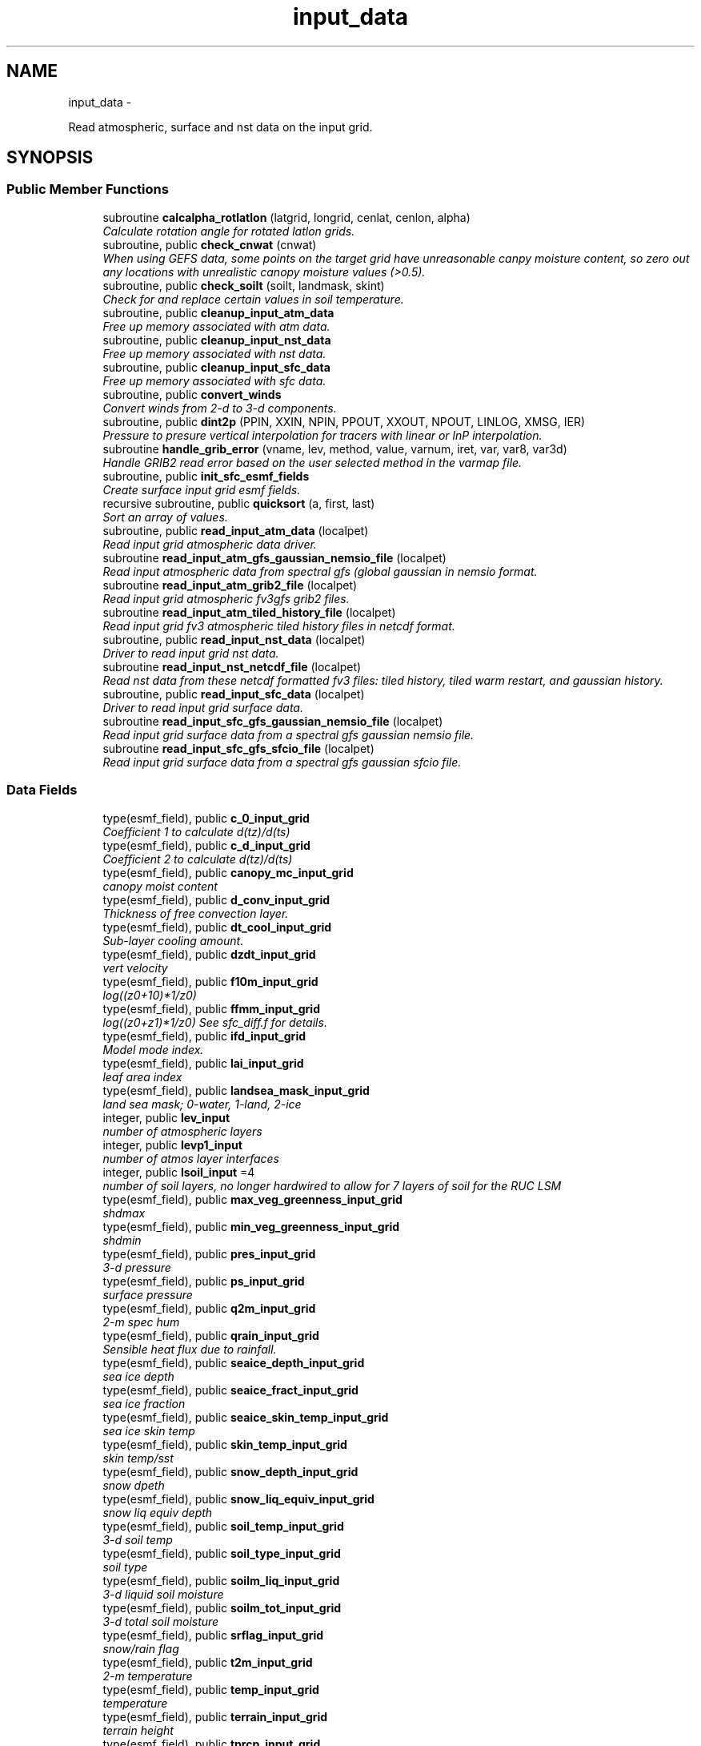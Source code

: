 .TH "input_data" 3 "Tue May 3 2022" "Version 1.6.0" "chgres_cube" \" -*- nroff -*-
.ad l
.nh
.SH NAME
input_data \- 
.PP
Read atmospheric, surface and nst data on the input grid\&.  

.SH SYNOPSIS
.br
.PP
.SS "Public Member Functions"

.in +1c
.ti -1c
.RI "subroutine \fBcalcalpha_rotlatlon\fP (latgrid, longrid, cenlat, cenlon, alpha)"
.br
.RI "\fICalculate rotation angle for rotated latlon grids\&. \fP"
.ti -1c
.RI "subroutine, public \fBcheck_cnwat\fP (cnwat)"
.br
.RI "\fIWhen using GEFS data, some points on the target grid have unreasonable canpy moisture content, so zero out any locations with unrealistic canopy moisture values (>0\&.5)\&. \fP"
.ti -1c
.RI "subroutine, public \fBcheck_soilt\fP (soilt, landmask, skint)"
.br
.RI "\fICheck for and replace certain values in soil temperature\&. \fP"
.ti -1c
.RI "subroutine, public \fBcleanup_input_atm_data\fP"
.br
.RI "\fIFree up memory associated with atm data\&. \fP"
.ti -1c
.RI "subroutine, public \fBcleanup_input_nst_data\fP"
.br
.RI "\fIFree up memory associated with nst data\&. \fP"
.ti -1c
.RI "subroutine, public \fBcleanup_input_sfc_data\fP"
.br
.RI "\fIFree up memory associated with sfc data\&. \fP"
.ti -1c
.RI "subroutine, public \fBconvert_winds\fP"
.br
.RI "\fIConvert winds from 2-d to 3-d components\&. \fP"
.ti -1c
.RI "subroutine, public \fBdint2p\fP (PPIN, XXIN, NPIN, PPOUT, XXOUT, NPOUT, LINLOG, XMSG, IER)"
.br
.RI "\fIPressure to presure vertical interpolation for tracers with linear or lnP interpolation\&. \fP"
.ti -1c
.RI "subroutine \fBhandle_grib_error\fP (vname, lev, method, value, varnum, iret, var, var8, var3d)"
.br
.RI "\fIHandle GRIB2 read error based on the user selected method in the varmap file\&. \fP"
.ti -1c
.RI "subroutine, public \fBinit_sfc_esmf_fields\fP"
.br
.RI "\fICreate surface input grid esmf fields\&. \fP"
.ti -1c
.RI "recursive subroutine, public \fBquicksort\fP (a, first, last)"
.br
.RI "\fISort an array of values\&. \fP"
.ti -1c
.RI "subroutine, public \fBread_input_atm_data\fP (localpet)"
.br
.RI "\fIRead input grid atmospheric data driver\&. \fP"
.ti -1c
.RI "subroutine \fBread_input_atm_gfs_gaussian_nemsio_file\fP (localpet)"
.br
.RI "\fIRead input atmospheric data from spectral gfs (global gaussian in nemsio format\&. \fP"
.ti -1c
.RI "subroutine \fBread_input_atm_grib2_file\fP (localpet)"
.br
.RI "\fIRead input grid atmospheric fv3gfs grib2 files\&. \fP"
.ti -1c
.RI "subroutine \fBread_input_atm_tiled_history_file\fP (localpet)"
.br
.RI "\fIRead input grid fv3 atmospheric tiled history files in netcdf format\&. \fP"
.ti -1c
.RI "subroutine, public \fBread_input_nst_data\fP (localpet)"
.br
.RI "\fIDriver to read input grid nst data\&. \fP"
.ti -1c
.RI "subroutine \fBread_input_nst_netcdf_file\fP (localpet)"
.br
.RI "\fIRead nst data from these netcdf formatted fv3 files: tiled history, tiled warm restart, and gaussian history\&. \fP"
.ti -1c
.RI "subroutine, public \fBread_input_sfc_data\fP (localpet)"
.br
.RI "\fIDriver to read input grid surface data\&. \fP"
.ti -1c
.RI "subroutine \fBread_input_sfc_gfs_gaussian_nemsio_file\fP (localpet)"
.br
.RI "\fIRead input grid surface data from a spectral gfs gaussian nemsio file\&. \fP"
.ti -1c
.RI "subroutine \fBread_input_sfc_gfs_sfcio_file\fP (localpet)"
.br
.RI "\fIRead input grid surface data from a spectral gfs gaussian sfcio file\&. \fP"
.in -1c
.SS "Data Fields"

.in +1c
.ti -1c
.RI "type(esmf_field), public \fBc_0_input_grid\fP"
.br
.RI "\fICoefficient 1 to calculate d(tz)/d(ts) \fP"
.ti -1c
.RI "type(esmf_field), public \fBc_d_input_grid\fP"
.br
.RI "\fICoefficient 2 to calculate d(tz)/d(ts) \fP"
.ti -1c
.RI "type(esmf_field), public \fBcanopy_mc_input_grid\fP"
.br
.RI "\fIcanopy moist content \fP"
.ti -1c
.RI "type(esmf_field), public \fBd_conv_input_grid\fP"
.br
.RI "\fIThickness of free convection layer\&. \fP"
.ti -1c
.RI "type(esmf_field), public \fBdt_cool_input_grid\fP"
.br
.RI "\fISub-layer cooling amount\&. \fP"
.ti -1c
.RI "type(esmf_field), public \fBdzdt_input_grid\fP"
.br
.RI "\fIvert velocity \fP"
.ti -1c
.RI "type(esmf_field), public \fBf10m_input_grid\fP"
.br
.RI "\fIlog((z0+10)*1/z0) \fP"
.ti -1c
.RI "type(esmf_field), public \fBffmm_input_grid\fP"
.br
.RI "\fIlog((z0+z1)*1/z0) See sfc_diff\&.f for details\&. \fP"
.ti -1c
.RI "type(esmf_field), public \fBifd_input_grid\fP"
.br
.RI "\fIModel mode index\&. \fP"
.ti -1c
.RI "type(esmf_field), public \fBlai_input_grid\fP"
.br
.RI "\fIleaf area index \fP"
.ti -1c
.RI "type(esmf_field), public \fBlandsea_mask_input_grid\fP"
.br
.RI "\fIland sea mask; 0-water, 1-land, 2-ice \fP"
.ti -1c
.RI "integer, public \fBlev_input\fP"
.br
.RI "\fInumber of atmospheric layers \fP"
.ti -1c
.RI "integer, public \fBlevp1_input\fP"
.br
.RI "\fInumber of atmos layer interfaces \fP"
.ti -1c
.RI "integer, public \fBlsoil_input\fP =4"
.br
.RI "\fInumber of soil layers, no longer hardwired to allow for 7 layers of soil for the RUC LSM \fP"
.ti -1c
.RI "type(esmf_field), public \fBmax_veg_greenness_input_grid\fP"
.br
.RI "\fIshdmax \fP"
.ti -1c
.RI "type(esmf_field), public \fBmin_veg_greenness_input_grid\fP"
.br
.RI "\fIshdmin \fP"
.ti -1c
.RI "type(esmf_field), public \fBpres_input_grid\fP"
.br
.RI "\fI3-d pressure \fP"
.ti -1c
.RI "type(esmf_field), public \fBps_input_grid\fP"
.br
.RI "\fIsurface pressure \fP"
.ti -1c
.RI "type(esmf_field), public \fBq2m_input_grid\fP"
.br
.RI "\fI2-m spec hum \fP"
.ti -1c
.RI "type(esmf_field), public \fBqrain_input_grid\fP"
.br
.RI "\fISensible heat flux due to rainfall\&. \fP"
.ti -1c
.RI "type(esmf_field), public \fBseaice_depth_input_grid\fP"
.br
.RI "\fIsea ice depth \fP"
.ti -1c
.RI "type(esmf_field), public \fBseaice_fract_input_grid\fP"
.br
.RI "\fIsea ice fraction \fP"
.ti -1c
.RI "type(esmf_field), public \fBseaice_skin_temp_input_grid\fP"
.br
.RI "\fIsea ice skin temp \fP"
.ti -1c
.RI "type(esmf_field), public \fBskin_temp_input_grid\fP"
.br
.RI "\fIskin temp/sst \fP"
.ti -1c
.RI "type(esmf_field), public \fBsnow_depth_input_grid\fP"
.br
.RI "\fIsnow dpeth \fP"
.ti -1c
.RI "type(esmf_field), public \fBsnow_liq_equiv_input_grid\fP"
.br
.RI "\fIsnow liq equiv depth \fP"
.ti -1c
.RI "type(esmf_field), public \fBsoil_temp_input_grid\fP"
.br
.RI "\fI3-d soil temp \fP"
.ti -1c
.RI "type(esmf_field), public \fBsoil_type_input_grid\fP"
.br
.RI "\fIsoil type \fP"
.ti -1c
.RI "type(esmf_field), public \fBsoilm_liq_input_grid\fP"
.br
.RI "\fI3-d liquid soil moisture \fP"
.ti -1c
.RI "type(esmf_field), public \fBsoilm_tot_input_grid\fP"
.br
.RI "\fI3-d total soil moisture \fP"
.ti -1c
.RI "type(esmf_field), public \fBsrflag_input_grid\fP"
.br
.RI "\fIsnow/rain flag \fP"
.ti -1c
.RI "type(esmf_field), public \fBt2m_input_grid\fP"
.br
.RI "\fI2-m temperature \fP"
.ti -1c
.RI "type(esmf_field), public \fBtemp_input_grid\fP"
.br
.RI "\fItemperature \fP"
.ti -1c
.RI "type(esmf_field), public \fBterrain_input_grid\fP"
.br
.RI "\fIterrain height \fP"
.ti -1c
.RI "type(esmf_field), public \fBtprcp_input_grid\fP"
.br
.RI "\fIprecip \fP"
.ti -1c
.RI "type(esmf_field), dimension(:), 
.br
allocatable, public \fBtracers_input_grid\fP"
.br
.RI "\fItracers \fP"
.ti -1c
.RI "type(esmf_field), public \fBtref_input_grid\fP"
.br
.RI "\fIReference temperature\&. \fP"
.ti -1c
.RI "type(esmf_field), public \fBu_input_grid\fP"
.br
.RI "\fIu/v wind at grid \fP"
.ti -1c
.RI "type(esmf_field), public \fBustar_input_grid\fP"
.br
.RI "\fIfric velocity \fP"
.ti -1c
.RI "type(esmf_field), public \fBv_input_grid\fP"
.br
.RI "\fIbox center \fP"
.ti -1c
.RI "type(esmf_field), public \fBveg_greenness_input_grid\fP"
.br
.RI "\fIvegetation fraction \fP"
.ti -1c
.RI "type(esmf_field), public \fBveg_type_input_grid\fP"
.br
.RI "\fIvegetation type \fP"
.ti -1c
.RI "integer, public \fBveg_type_landice_input\fP = 15"
.br
.RI "\fINOAH land ice option defined at this veg type\&. \fP"
.ti -1c
.RI "type(esmf_field), public \fBw_0_input_grid\fP"
.br
.RI "\fICoefficient 3 to calculate d(tz)/d(ts) \fP"
.ti -1c
.RI "type(esmf_field), public \fBw_d_input_grid\fP"
.br
.RI "\fICoefficient 4 to calculate d(tz)/d(ts) \fP"
.ti -1c
.RI "type(esmf_field), public \fBwind_input_grid\fP"
.br
.RI "\fI3-component wind \fP"
.ti -1c
.RI "type(esmf_field), public \fBxs_input_grid\fP"
.br
.RI "\fISalinity content in diurnal thermocline layer\&. \fP"
.ti -1c
.RI "type(esmf_field), public \fBxt_input_grid\fP"
.br
.RI "\fIHeat content in diurnal thermocline layer\&. \fP"
.ti -1c
.RI "type(esmf_field), public \fBxtts_input_grid\fP"
.br
.RI "\fId(xt)/d(ts) \fP"
.ti -1c
.RI "type(esmf_field), public \fBxu_input_grid\fP"
.br
.RI "\fIu-current content in diurnal thermocline layer \fP"
.ti -1c
.RI "type(esmf_field), public \fBxv_input_grid\fP"
.br
.RI "\fIv-current content in diurnal thermocline layer \fP"
.ti -1c
.RI "type(esmf_field), public \fBxz_input_grid\fP"
.br
.RI "\fIDiurnal thermocline layer thickness\&. \fP"
.ti -1c
.RI "type(esmf_field), public \fBxzts_input_grid\fP"
.br
.RI "\fId(xz)/d(ts) \fP"
.ti -1c
.RI "type(esmf_field), public \fBz0_input_grid\fP"
.br
.RI "\fIroughness length \fP"
.ti -1c
.RI "type(esmf_field), public \fBz_c_input_grid\fP"
.br
.RI "\fISub-layer cooling thickness\&. \fP"
.ti -1c
.RI "type(esmf_field), public \fBzm_input_grid\fP"
.br
.RI "\fIOceanic mixed layer depth\&. \fP"
.in -1c
.SS "Private Member Functions"

.in +1c
.ti -1c
.RI "subroutine \fBgridrot\fP (lov, latin1, latin2, lon, rot)"
.br
.RI "\fICompute grid rotation angle for non-latlon grids\&. \fP"
.ti -1c
.RI "subroutine \fBinit_atm_esmf_fields\fP"
.br
.RI "\fICreate atmospheric esmf fields\&. \fP"
.ti -1c
.RI "subroutine \fBread_fv3_grid_data_netcdf\fP (FIELD, TILE_NUM, IMO, JMO, LMO, SFCDATA, SFCDATA_3D)"
.br
.RI "\fIRead a record from a netcdf file\&. \fP"
.ti -1c
.RI "subroutine \fBread_grib_soil\fP (vname, vname_file, lugb, dummy3d)"
.br
.RI "\fIRead soil temperature and soil moisture fields from a GRIB2 file\&. \fP"
.ti -1c
.RI "subroutine \fBread_input_atm_gaussian_nemsio_file\fP (localpet)"
.br
.RI "\fIRead input grid atmospheric fv3 gaussian nemsio files\&. \fP"
.ti -1c
.RI "subroutine \fBread_input_atm_gaussian_netcdf_file\fP (localpet)"
.br
.RI "\fIRead fv3 netcdf gaussian history file\&. \fP"
.ti -1c
.RI "subroutine \fBread_input_atm_gfs_sigio_file\fP (localpet)"
.br
.RI "\fIRead input atmospheric data from spectral gfs (old sigio format)\&. \fP"
.ti -1c
.RI "subroutine \fBread_input_atm_restart_file\fP (localpet)"
.br
.RI "\fIRead input grid fv3 atmospheric data 'warm' restart files\&. \fP"
.ti -1c
.RI "subroutine \fBread_input_nst_nemsio_file\fP (localpet)"
.br
.RI "\fIRead input grid nst data from fv3 gaussian nemsio history file or spectral GFS nemsio file\&. \fP"
.ti -1c
.RI "subroutine \fBread_input_sfc_gaussian_nemsio_file\fP (localpet)"
.br
.RI "\fIRead input grid surface data from an fv3 gaussian nemsio file\&. \fP"
.ti -1c
.RI "subroutine \fBread_input_sfc_grib2_file\fP (localpet)"
.br
.RI "\fIRead input grid surface data from a grib2 file\&. \fP"
.ti -1c
.RI "subroutine \fBread_input_sfc_netcdf_file\fP (localpet)"
.br
.RI "\fIRead input grid surface data from tiled 'history' files (netcdf) or gaussian netcdf files\&. \fP"
.ti -1c
.RI "subroutine \fBread_input_sfc_restart_file\fP (localpet)"
.br
.RI "\fIRead input grid surface data from fv3 tiled warm 'restart' files\&. \fP"
.ti -1c
.RI "subroutine \fBread_winds\fP (u, v, localpet, isnative, rlevs, lugb)"
.br
.RI "\fIRead winds from a grib2 file\&. \fP"
.in -1c
.SS "Private Attributes"

.in +1c
.ti -1c
.RI "type(esmf_field) \fBdpres_input_grid\fP"
.br
.RI "\fIpressure thickness \fP"
.ti -1c
.RI "integer, parameter \fBicet_default\fP = 265\&.0"
.br
.RI "\fIDefault value of soil and skin temperature (K) over ice\&. \fP"
.ti -1c
.RI "character(len=50), dimension(:), 
.br
allocatable, private \fBslevs\fP"
.br
.RI "\fIThe atmospheric levels in the GRIB2 input file\&. \fP"
.in -1c
.SH "Detailed Description"
.PP 
Read atmospheric, surface and nst data on the input grid\&. 

Supported formats include fv3 tiled 'restart' files, fv3 tiled 'history' files, fv3 gaussian history files, spectral gfs gaussian nemsio files, and spectral gfs sigio/sfcio files\&.
.PP
Public variables are defined below: 'input' indicates field associated with the input grid\&.
.PP
\fBAuthor:\fP
.RS 4
George Gayno NCEP/EMC 
.RE
.PP

.PP
Definition at line 14 of file input_data\&.F90\&.
.SH "Member Function/Subroutine Documentation"
.PP 
.SS "subroutine input_data::calcalpha_rotlatlon (real(esmf_kind_r8), dimension(i_input,j_input), intent(in)latgrid, longrid, real(esmf_kind_r4), intent(in)cenlat, real(esmf_kind_r4), intent(in)cenlon, real(esmf_kind_r4), dimension(i_input,j_input), intent(out)alpha)"

.PP
Calculate rotation angle for rotated latlon grids\&. Needed to convert to earth-relative winds\&.
.PP
\fBParameters:\fP
.RS 4
\fIlatgrid\fP grid latitudes 
.br
\fIlongrid\fP grid longitudes 
.br
\fIcenlat\fP center latitude 
.br
\fIcenlon\fP center longitude 
.br
\fIalpha\fP grid rotation angle 
.RE
.PP
\fBAuthor:\fP
.RS 4
Larissa Reames 
.RE
.PP

.PP
Definition at line 7073 of file input_data\&.F90\&.
.PP
Referenced by read_winds()\&.
.SS "subroutine, public input_data::check_cnwat (real(esmf_kind_r8), dimension(i_input,j_input), intent(inout)cnwat)"

.PP
When using GEFS data, some points on the target grid have unreasonable canpy moisture content, so zero out any locations with unrealistic canopy moisture values (>0\&.5)\&. 
.PP
\fBParameters:\fP
.RS 4
\fIcnwat\fP [input] 2-dimensional canopy moisture content 
.RE
.PP
\fBAuthor:\fP
.RS 4
Larissa Reames CIMMS/NSSL 
.RE
.PP

.PP
Definition at line 7465 of file input_data\&.F90\&.
.PP
Referenced by read_input_sfc_grib2_file()\&.
.SS "subroutine, public input_data::check_soilt (real(esmf_kind_r8), dimension(i_input,j_input,\fBlsoil_input\fP), intent(inout)soilt, integer(esmf_kind_i4), dimension(i_input,j_input), intent(in)landmask, real(esmf_kind_r8), dimension(i_input,j_input), intent(in)skint)"

.PP
Check for and replace certain values in soil temperature\&. At open water points (landmask=0) use skin temperature as a filler value\&. At land points (landmask=1) with excessive soil temperature, replace soil temperature with skin temperature\&. In GEFSv12\&.0 data there are some erroneous missing values at land points which this corrects\&. At sea ice points (landmask=2), store a default ice column temperature because grib2 files do not have ice column temperature which FV3 expects at these points\&.
.PP
\fBParameters:\fP
.RS 4
\fIsoilt\fP [inout] 3-dimensional soil temperature arrray 
.br
\fIlandmask\fP [in] landmask of the input grid 
.br
\fIskint\fP [in] 2-dimensional skin temperature array 
.RE
.PP
\fBAuthor:\fP
.RS 4
Larissa Reames CIMMS/NSSL 
.RE
.PP

.PP
Definition at line 7435 of file input_data\&.F90\&.
.PP
Referenced by read_input_sfc_grib2_file()\&.
.SS "subroutine, public input_data::cleanup_input_atm_data ()"

.PP
Free up memory associated with atm data\&. 
.PP
\fBAuthor:\fP
.RS 4
George Gayno NCEP/EMC 
.RE
.PP

.PP
Definition at line 7287 of file input_data\&.F90\&.
.PP
Referenced by atmosphere::atmosphere_driver()\&.
.SS "subroutine, public input_data::cleanup_input_nst_data ()"

.PP
Free up memory associated with nst data\&. 
.PP
\fBAuthor:\fP
.RS 4
George Gayno NCEP/EMC 
.RE
.PP

.PP
Definition at line 7312 of file input_data\&.F90\&.
.PP
Referenced by surface::surface_driver()\&.
.SS "subroutine, public input_data::cleanup_input_sfc_data ()"

.PP
Free up memory associated with sfc data\&. 
.PP
\fBAuthor:\fP
.RS 4
George Gayno NCEP/EMC 
.RE
.PP

.PP
Definition at line 7345 of file input_data\&.F90\&.
.PP
Referenced by surface::surface_driver()\&.
.SS "subroutine, public input_data::convert_winds ()"

.PP
Convert winds from 2-d to 3-d components\&. 
.PP
\fBAuthor:\fP
.RS 4
George Gayno NCEP/EMC 
.RE
.PP

.PP
Definition at line 6956 of file input_data\&.F90\&.
.PP
References error_handler()\&.
.SS "subroutine, public input_data::dint2p (real*8, dimension(npin)PPIN, real*8, dimension(npin)XXIN, integerNPIN, real*8, dimension(npout)PPOUT, real*8, dimension(npout)XXOUT, integerNPOUT, integerLINLOG, real*8XMSG, integerIER)"

.PP
Pressure to presure vertical interpolation for tracers with linear or lnP interpolation\&. Input tracers on pres levels are interpolated to the target output pressure levels\&. The matching levels of input and output will keep the same\&. Extrapolation is also allowed but needs caution\&. The routine is mostly for GFSV16 combined grib2 input when spfh has missing levels in low and mid troposphere from U/T/HGT/DZDT\&.
.PP
\fBParameters:\fP
.RS 4
\fIppin\fP 1d input pres levs 
.br
\fIxxin\fP 1d input tracer 
.br
\fInpin\fP number of input levs 
.br
\fIppout\fP 1d target pres levs 
.br
\fIxxout\fP 1d interpolated tracer 
.br
\fInpout\fP number of target levs 
.br
\fIlinlog\fP interp method\&.1:linear;not 1:log;neg:extrp allowed 
.br
\fIxmsg\fP fill values of missing levels (-999\&.0) 
.br
\fIier\fP error status\&. non 0: failed interpolation 
.RE
.PP
\fBAuthor:\fP
.RS 4
Jili Dong NCEP/EMC 
.RE
.PP
\fBDate:\fP
.RS 4
2021/07/30 
.RE
.PP

.PP
Definition at line 7502 of file input_data\&.F90\&.
.PP
Referenced by read_input_atm_grib2_file()\&.
.SS "subroutine input_data::gridrot (real(esmf_kind_r4), intent(in)lov, real(esmf_kind_r4), intent(in)latin1, real(esmf_kind_r4), intent(in)latin2, real(esmf_kind_r8), dimension(i_input,j_input), intent(in)lon, real(esmf_kind_r4), dimension(i_input,j_input), intent(inout)rot)\fC [private]\fP"

.PP
Compute grid rotation angle for non-latlon grids\&. 
.PP
\fBNote:\fP
.RS 4
The original gridrot subroutine was specific to polar stereographic grids\&. We need to compute it for Lambert Conformal grids\&. So we need lat1,lat2\&. This follows the ncl_ncarg source code: ncl_ncarg-6\&.6\&.2/ni/src/ncl/GetGrids\&.c
.RE
.PP
\fBParameters:\fP
.RS 4
\fIlov\fP orientation angle 
.br
\fIlatin1\fP first tangent latitude 
.br
\fIlatin2\fP second tangent latitude 
.br
\fIlon\fP longitude 
.br
\fIrot\fP rotation angle 
.RE
.PP
\fBAuthor:\fP
.RS 4
Larissa Reames 
.RE
.PP

.PP
Definition at line 7032 of file input_data\&.F90\&.
.PP
Referenced by read_winds()\&.
.SS "subroutine input_data::handle_grib_error (character(len=20), intent(in)vname, character(len=20), intent(in)lev, character(len=20), intent(in)method, real(esmf_kind_r4), intent(in)value, integer, intent(in)varnum, integer, intent(inout)iret, real(esmf_kind_r4), dimension(:,:), intent(inout), optionalvar, real(esmf_kind_r8), dimension(:,:), intent(inout), optionalvar8, real(esmf_kind_r8), dimension(:,:,:), intent(inout), optionalvar3d)"

.PP
Handle GRIB2 read error based on the user selected method in the varmap file\&. 
.PP
\fBParameters:\fP
.RS 4
\fIvname\fP grib2 variable name 
.br
\fIlev\fP grib2 variable level 
.br
\fImethod\fP how missing data is handled 
.br
\fIvalue\fP fill value for missing data 
.br
\fIvarnum\fP grib2 variable number 
.br
\fIiret\fP return status code 
.br
\fIvar\fP 4-byte array of corrected data 
.br
\fIvar8\fP 8-byte array of corrected data 
.br
\fIvar3d\fP 3-d array of corrected data 
.RE
.PP
\fBAuthor:\fP
.RS 4
Larissa Reames 
.RE
.PP

.PP
Definition at line 7122 of file input_data\&.F90\&.
.PP
References error_handler()\&.
.PP
Referenced by read_grib_soil(), read_input_atm_grib2_file(), read_input_sfc_grib2_file(), and read_winds()\&.
.SS "subroutine input_data::init_atm_esmf_fields ()\fC [private]\fP"

.PP
Create atmospheric esmf fields\&. 
.PP
\fBAuthor:\fP
.RS 4
George Gayno NCEP/EMC 
.RE
.PP

.PP
Definition at line 444 of file input_data\&.F90\&.
.PP
References error_handler()\&.
.PP
Referenced by read_input_atm_gaussian_nemsio_file(), read_input_atm_gaussian_netcdf_file(), read_input_atm_gfs_gaussian_nemsio_file(), read_input_atm_gfs_sigio_file(), read_input_atm_grib2_file(), read_input_atm_restart_file(), and read_input_atm_tiled_history_file()\&.
.SS "subroutine, public input_data::init_sfc_esmf_fields ()"

.PP
Create surface input grid esmf fields\&. 
.PP
\fBAuthor:\fP
.RS 4
George Gayno NCEP/EMC 
.RE
.PP

.PP
Definition at line 538 of file input_data\&.F90\&.
.PP
References error_handler()\&.
.PP
Referenced by read_input_sfc_data()\&.
.SS "recursive subroutine, public input_data::quicksort (real*8, dimension(*)a, integerfirst, integerlast)"

.PP
Sort an array of values\&. 
.PP
\fBParameters:\fP
.RS 4
\fIa\fP the sorted array 
.br
\fIfirst\fP the first value of sorted array 
.br
\fIlast\fP the last value of sorted array 
.RE
.PP
\fBAuthor:\fP
.RS 4
Jili Dong NOAA/EMC 
.RE
.PP

.PP
Definition at line 7396 of file input_data\&.F90\&.
.PP
Referenced by read_input_atm_grib2_file()\&.
.SS "subroutine input_data::read_fv3_grid_data_netcdf (character(len=*), intent(in)FIELD, integer, intent(in)TILE_NUM, integer, intent(in)IMO, integer, intent(in)JMO, integer, intent(in)LMO, real(esmf_kind_r8), dimension(imo,jmo), intent(out), optionalSFCDATA, real(esmf_kind_r8), dimension(imo,jmo,lmo), intent(out), optionalSFCDATA_3D)\fC [private]\fP"

.PP
Read a record from a netcdf file\&. 
.PP
\fBParameters:\fP
.RS 4
\fIfield\fP name of field to be read 
.br
\fItile_num\fP grid tile number 
.br
\fIimo\fP i-dimension of field 
.br
\fIjmo\fP j-dimension of field 
.br
\fIlmo\fP number of vertical levels of field 
.br
\fIsfcdata\fP 1-d array containing field data 
.br
\fIsfcdata_3d\fP 3-d array containing field data 
.RE
.PP
\fBAuthor:\fP
.RS 4
George Gayno NCEP/EMC 
.RE
.PP

.PP
Definition at line 6727 of file input_data\&.F90\&.
.PP
References netcdf_err()\&.
.PP
Referenced by read_input_nst_netcdf_file(), read_input_sfc_netcdf_file(), and read_input_sfc_restart_file()\&.
.SS "subroutine input_data::read_grib_soil (character(len=20), intent(in)vname, character(len=20), intent(in)vname_file, integer, intent(in)lugb, real(esmf_kind_r8), dimension(:,:,:), intent(inout)dummy3d)\fC [private]\fP"

.PP
Read soil temperature and soil moisture fields from a GRIB2 file\&. 
.PP
\fBParameters:\fP
.RS 4
\fIvname\fP variable name in varmap table 
.br
\fIvname_file\fP variable name in grib2 file 
.br
\fIlugb\fP logical unit number for surface grib2 file 
.br
\fIdummy3d\fP array of soil data 
.RE
.PP
\fBAuthor:\fP
.RS 4
George Gayno NCEP/EMC 
.RE
.PP

.PP
Definition at line 7186 of file input_data\&.F90\&.
.PP
References error_handler(), program_setup::get_var_cond(), and handle_grib_error()\&.
.PP
Referenced by read_input_sfc_grib2_file()\&.
.SS "subroutine, public input_data::read_input_atm_data (integer, intent(in)localpet)"

.PP
Read input grid atmospheric data driver\&. 
.PP
\fBParameters:\fP
.RS 4
\fIlocalpet\fP ESMF local persistent execution thread 
.RE
.PP
\fBAuthor:\fP
.RS 4
George Gayno NCEP/EMC 
.RE
.PP

.PP
Definition at line 148 of file input_data\&.F90\&.
.PP
References read_input_atm_gaussian_nemsio_file(), read_input_atm_gaussian_netcdf_file(), read_input_atm_gfs_gaussian_nemsio_file(), read_input_atm_gfs_sigio_file(), read_input_atm_grib2_file(), read_input_atm_restart_file(), and read_input_atm_tiled_history_file()\&.
.PP
Referenced by atmosphere::atmosphere_driver()\&.
.SS "subroutine input_data::read_input_atm_gaussian_nemsio_file (integer, intent(in)localpet)\fC [private]\fP"

.PP
Read input grid atmospheric fv3 gaussian nemsio files\&. 
.PP
\fBParameters:\fP
.RS 4
\fIlocalpet\fP ESMF local persistent execution thread 
.RE
.PP
\fBAuthor:\fP
.RS 4
George Gayno NCEP/EMC 
.RE
.PP

.PP
Definition at line 1238 of file input_data\&.F90\&.
.PP
References atmosphere::convert_winds(), error_handler(), and init_atm_esmf_fields()\&.
.PP
Referenced by read_input_atm_data()\&.
.SS "subroutine input_data::read_input_atm_gaussian_netcdf_file (integer, intent(in)localpet)\fC [private]\fP"

.PP
Read fv3 netcdf gaussian history file\&. Each task reads a horizontal slice\&.
.PP
\fBParameters:\fP
.RS 4
\fIlocalpet\fP ESMF local persistent execution thread 
.RE
.PP
\fBAuthor:\fP
.RS 4
George Gayno NCEP/EMC 
.RE
.PP

.PP
Definition at line 1780 of file input_data\&.F90\&.
.PP
References atmosphere::convert_winds(), error_handler(), init_atm_esmf_fields(), and netcdf_err()\&.
.PP
Referenced by read_input_atm_data()\&.
.SS "subroutine input_data::read_input_atm_gfs_gaussian_nemsio_file (integer, intent(in)localpet)"

.PP
Read input atmospheric data from spectral gfs (global gaussian in nemsio format\&. Starting July 19, 2017)\&.
.PP
\fBParameters:\fP
.RS 4
\fIlocalpet\fP ESMF local persistent execution thread 
.RE
.PP
\fBAuthor:\fP
.RS 4
George Gayno NCEP/EMC 
.RE
.PP

.PP
Definition at line 985 of file input_data\&.F90\&.
.PP
References atmosphere::convert_winds(), error_handler(), and init_atm_esmf_fields()\&.
.PP
Referenced by read_input_atm_data()\&.
.SS "subroutine input_data::read_input_atm_gfs_sigio_file (integer, intent(in)localpet)\fC [private]\fP"

.PP
Read input atmospheric data from spectral gfs (old sigio format)\&. 
.PP
\fBNote:\fP
.RS 4
Format used prior to July 19, 2017\&. 
.RE
.PP
\fBParameters:\fP
.RS 4
\fIlocalpet\fP ESMF local persistent execution thread 
.RE
.PP
\fBAuthor:\fP
.RS 4
George Gayno NCEP/EMC 
.RE
.PP

.PP
Definition at line 746 of file input_data\&.F90\&.
.PP
References atmosphere::convert_winds(), error_handler(), and init_atm_esmf_fields()\&.
.PP
Referenced by read_input_atm_data()\&.
.SS "subroutine input_data::read_input_atm_grib2_file (integer, intent(in)localpet)"

.PP
Read input grid atmospheric fv3gfs grib2 files\&. 
.PP
\fBParameters:\fP
.RS 4
\fIlocalpet\fP ESMF local persistent execution thread 
.RE
.PP
\fBAuthor:\fP
.RS 4
George Gayno NCEP/EMC 
.RE
.PP

.PP
Definition at line 2455 of file input_data\&.F90\&.
.PP
References grib2_util::convert_omega(), atmosphere::convert_winds(), dint2p(), error_handler(), program_setup::get_var_cond(), handle_grib_error(), init_atm_esmf_fields(), quicksort(), read_winds(), grib2_util::rh2spfh(), and grib2_util::rh2spfh_gfs()\&.
.PP
Referenced by read_input_atm_data()\&.
.SS "subroutine input_data::read_input_atm_restart_file (integer, intent(in)localpet)\fC [private]\fP"

.PP
Read input grid fv3 atmospheric data 'warm' restart files\&. 
.PP
\fBNote:\fP
.RS 4
Routine reads tiled files in parallel\&. Tile 1 is read by localpet 0; tile 2 by localpet 1, etc\&. The number of pets must be equal to or greater than the number of tiled files\&. Logic only tested with global input data of six tiles\&. 
.RE
.PP
\fBParameters:\fP
.RS 4
\fIlocalpet\fP ESMF local persistent execution thread 
.RE
.PP
\fBAuthor:\fP
.RS 4
George Gayno NCEP/EMC 
.RE
.PP

.PP
Definition at line 1521 of file input_data\&.F90\&.
.PP
References atmosphere::convert_winds(), error_handler(), init_atm_esmf_fields(), and netcdf_err()\&.
.PP
Referenced by read_input_atm_data()\&.
.SS "subroutine input_data::read_input_atm_tiled_history_file (integer, intent(in)localpet)"

.PP
Read input grid fv3 atmospheric tiled history files in netcdf format\&. 
.PP
\fBNote:\fP
.RS 4
Routine reads tiled files in parallel\&. Tile 1 is read by localpet 0; tile 2 by localpet 1, etc\&. The number of pets must be equal to or greater than the number of tiled files\&.
.RE
.PP
\fBParameters:\fP
.RS 4
\fIlocalpet\fP ESMF local persistent execution thread 
.RE
.PP
\fBAuthor:\fP
.RS 4
George Gayno NCEP/EMC 
.RE
.PP

.PP
Definition at line 2164 of file input_data\&.F90\&.
.PP
References atmosphere::convert_winds(), error_handler(), init_atm_esmf_fields(), and netcdf_err()\&.
.PP
Referenced by read_input_atm_data()\&.
.SS "subroutine, public input_data::read_input_nst_data (integer, intent(in)localpet)"

.PP
Driver to read input grid nst data\&. 
.PP
\fBParameters:\fP
.RS 4
\fIlocalpet\fP ESMF local persistent execution thread 
.RE
.PP
\fBAuthor:\fP
.RS 4
George Gayno NCEP/EMC 
.RE
.PP

.PP
Definition at line 218 of file input_data\&.F90\&.
.PP
References error_handler(), read_input_nst_nemsio_file(), and read_input_nst_netcdf_file()\&.
.PP
Referenced by surface::surface_driver()\&.
.SS "subroutine input_data::read_input_nst_nemsio_file (integer, intent(in)localpet)\fC [private]\fP"

.PP
Read input grid nst data from fv3 gaussian nemsio history file or spectral GFS nemsio file\&. 
.PP
\fBNote:\fP
.RS 4
The spectral GFS nst data is in a separate file from the surface data\&. The fv3 surface and nst data are in a single file\&.
.RE
.PP
\fBParameters:\fP
.RS 4
\fIlocalpet\fP ESMF local persistent execution thread 
.RE
.PP
\fBAuthor:\fP
.RS 4
George Gayno NCEP/EMC 
.RE
.PP

.PP
Definition at line 6452 of file input_data\&.F90\&.
.PP
References error_handler()\&.
.PP
Referenced by read_input_nst_data()\&.
.SS "subroutine input_data::read_input_nst_netcdf_file (integer, intent(in)localpet)"

.PP
Read nst data from these netcdf formatted fv3 files: tiled history, tiled warm restart, and gaussian history\&. 
.PP
\fBParameters:\fP
.RS 4
\fIlocalpet\fP ESMF local persistent execution thread 
.RE
.PP
\fBAuthor:\fP
.RS 4
George Gayno NCEP/EMC 
.RE
.PP

.PP
Definition at line 6168 of file input_data\&.F90\&.
.PP
References error_handler(), and read_fv3_grid_data_netcdf()\&.
.PP
Referenced by read_input_nst_data()\&.
.SS "subroutine, public input_data::read_input_sfc_data (integer, intent(in)localpet)"

.PP
Driver to read input grid surface data\&. 
.PP
\fBParameters:\fP
.RS 4
\fIlocalpet\fP ESMF local persistent execution thread 
.RE
.PP
\fBAuthor:\fP
.RS 4
George Gayno NCEP/EMC 
.RE
.PP

.PP
Definition at line 380 of file input_data\&.F90\&.
.PP
References init_sfc_esmf_fields(), read_input_sfc_gaussian_nemsio_file(), read_input_sfc_gfs_gaussian_nemsio_file(), read_input_sfc_gfs_sfcio_file(), read_input_sfc_grib2_file(), read_input_sfc_netcdf_file(), and read_input_sfc_restart_file()\&.
.PP
Referenced by surface::surface_driver()\&.
.SS "subroutine input_data::read_input_sfc_gaussian_nemsio_file (integer, intent(in)localpet)\fC [private]\fP"

.PP
Read input grid surface data from an fv3 gaussian nemsio file\&. 
.PP
\fBParameters:\fP
.RS 4
\fIlocalpet\fP ESMF local persistent execution thread 
.RE
.PP
\fBAuthor:\fP
.RS 4
George Gayno NCEP/EMC 
.RE
.PP

.PP
Definition at line 3972 of file input_data\&.F90\&.
.PP
References error_handler()\&.
.PP
Referenced by read_input_sfc_data()\&.
.SS "subroutine input_data::read_input_sfc_gfs_gaussian_nemsio_file (integer, intent(in)localpet)"

.PP
Read input grid surface data from a spectral gfs gaussian nemsio file\&. 
.PP
\fBNote:\fP
.RS 4
Format used by gfs starting July 19, 2017\&.
.RE
.PP
\fBParameters:\fP
.RS 4
\fIlocalpet\fP ESMF local persistent execution thread 
.RE
.PP
\fBAuthor:\fP
.RS 4
George Gayno NCEP/EMC 
.RE
.PP

.PP
Definition at line 3623 of file input_data\&.F90\&.
.PP
References error_handler()\&.
.PP
Referenced by read_input_sfc_data()\&.
.SS "subroutine input_data::read_input_sfc_gfs_sfcio_file (integer, intent(in)localpet)"

.PP
Read input grid surface data from a spectral gfs gaussian sfcio file\&. 
.PP
\fBNote:\fP
.RS 4
Prior to July 19, 2017\&.
.RE
.PP
\fBParameters:\fP
.RS 4
\fIlocalpet\fP ESMF local persistent execution thread 
.RE
.PP
\fBAuthor:\fP
.RS 4
George Gayno NCEP/EMC 
.RE
.PP

.PP
Definition at line 3399 of file input_data\&.F90\&.
.PP
References error_handler()\&.
.PP
Referenced by read_input_sfc_data()\&.
.SS "subroutine input_data::read_input_sfc_grib2_file (integer, intent(in)localpet)\fC [private]\fP"

.PP
Read input grid surface data from a grib2 file\&. 
.PP
\fBParameters:\fP
.RS 4
\fIlocalpet\fP ESMF local persistent execution thread 
.RE
.PP
\fBAuthor:\fP
.RS 4
Larissa Reames 
.RE
.PP

.PP
Definition at line 4999 of file input_data\&.F90\&.
.PP
References check_cnwat(), check_soilt(), error_handler(), program_setup::get_var_cond(), handle_grib_error(), netcdf_err(), read_grib_soil(), search_util::search(), and to_upper()\&.
.PP
Referenced by read_input_sfc_data()\&.
.SS "subroutine input_data::read_input_sfc_netcdf_file (integer, intent(in)localpet)\fC [private]\fP"

.PP
Read input grid surface data from tiled 'history' files (netcdf) or gaussian netcdf files\&. 
.PP
\fBParameters:\fP
.RS 4
\fIlocalpet\fP ESMF local persistent execution thread 
.RE
.PP
\fBAuthor:\fP
.RS 4
George Gayno NCEP/EMC 
.RE
.PP

.PP
Definition at line 4638 of file input_data\&.F90\&.
.PP
References error_handler(), netcdf_err(), and read_fv3_grid_data_netcdf()\&.
.PP
Referenced by read_input_sfc_data()\&.
.SS "subroutine input_data::read_input_sfc_restart_file (integer, intent(in)localpet)\fC [private]\fP"

.PP
Read input grid surface data from fv3 tiled warm 'restart' files\&. 
.PP
\fBParameters:\fP
.RS 4
\fIlocalpet\fP ESMF local persistent execution thread 
.RE
.PP
\fBAuthor:\fP
.RS 4
George Gayno NCEP/EMC 
.RE
.PP

.PP
Definition at line 4321 of file input_data\&.F90\&.
.PP
References error_handler(), netcdf_err(), and read_fv3_grid_data_netcdf()\&.
.PP
Referenced by read_input_sfc_data()\&.
.SS "subroutine input_data::read_winds (real(esmf_kind_r8), dimension(:,:,:), intent(inout), allocatableu, real(esmf_kind_r8), dimension(:,:,:), intent(inout), allocatablev, integer, intent(in)localpet, logical, intent(in)isnative, real(esmf_kind_r8), dimension(\fBlev_input\fP), intent(in)rlevs, integer, intent(in)lugb)\fC [private]\fP"

.PP
Read winds from a grib2 file\&. Rotate winds to be earth relative if necessary\&.
.PP
\fBParameters:\fP
.RS 4
\fIu\fP u-component wind 
.br
\fIv\fP v-component wind 
.br
\fIlocalpet\fP ESMF local persistent execution thread 
.br
\fIisnative\fP When true, data on hybrid levels\&. Otherwise data is on isobaric levels\&. 
.br
\fIrlevs\fP Array of atmospheric level values 
.br
\fIlugb\fP Logical unit number of GRIB2 file\&. 
.RE
.PP
\fBAuthor:\fP
.RS 4
Larissa Reames 
.RE
.PP

.PP
Definition at line 6776 of file input_data\&.F90\&.
.PP
References calcalpha_rotlatlon(), error_handler(), program_setup::get_var_cond(), gridrot(), and handle_grib_error()\&.
.PP
Referenced by read_input_atm_grib2_file()\&.
.SH "Field Documentation"
.PP 
.SS "type(esmf_field), public input_data::c_0_input_grid"

.PP
Coefficient 1 to calculate d(tz)/d(ts) 
.PP
Definition at line 110 of file input_data\&.F90\&.
.SS "type(esmf_field), public input_data::c_d_input_grid"

.PP
Coefficient 2 to calculate d(tz)/d(ts) 
.PP
Definition at line 109 of file input_data\&.F90\&.
.SS "type(esmf_field), public input_data::canopy_mc_input_grid"

.PP
canopy moist content 
.PP
Definition at line 74 of file input_data\&.F90\&.
.SS "type(esmf_field), public input_data::d_conv_input_grid"

.PP
Thickness of free convection layer\&. 
.PP
Definition at line 111 of file input_data\&.F90\&.
.SS "type(esmf_field) input_data::dpres_input_grid\fC [private]\fP"

.PP
pressure thickness 
.PP
Definition at line 53 of file input_data\&.F90\&.
.SS "type(esmf_field), public input_data::dt_cool_input_grid"

.PP
Sub-layer cooling amount\&. 
.PP
Definition at line 112 of file input_data\&.F90\&.
.SS "type(esmf_field), public input_data::dzdt_input_grid"

.PP
vert velocity 
.PP
Definition at line 52 of file input_data\&.F90\&.
.SS "type(esmf_field), public input_data::f10m_input_grid"

.PP
log((z0+10)*1/z0) 
.PP
Definition at line 75 of file input_data\&.F90\&.
.SS "type(esmf_field), public input_data::ffmm_input_grid"

.PP
log((z0+z1)*1/z0) See sfc_diff\&.f for details\&. 
.PP
Definition at line 76 of file input_data\&.F90\&.
.SS "integer, parameter input_data::icet_default = 265\&.0\fC [private]\fP"

.PP
Default value of soil and skin temperature (K) over ice\&. 
.PP
Definition at line 72 of file input_data\&.F90\&.
.SS "type(esmf_field), public input_data::ifd_input_grid"

.PP
Model mode index\&. 0-diurnal model not started; 1-diurnal model started\&. 
.PP
Definition at line 113 of file input_data\&.F90\&.
.SS "type(esmf_field), public input_data::lai_input_grid"

.PP
leaf area index 
.PP
Definition at line 98 of file input_data\&.F90\&.
.SS "type(esmf_field), public input_data::landsea_mask_input_grid"

.PP
land sea mask; 0-water, 1-land, 2-ice 
.PP
Definition at line 78 of file input_data\&.F90\&.
.SS "integer, public input_data::lev_input"

.PP
number of atmospheric layers 
.PP
Definition at line 64 of file input_data\&.F90\&.
.SS "integer, public input_data::levp1_input"

.PP
number of atmos layer interfaces 
.PP
Definition at line 65 of file input_data\&.F90\&.
.SS "integer, public input_data::lsoil_input =4"

.PP
number of soil layers, no longer hardwired to allow for 7 layers of soil for the RUC LSM 
.PP
Definition at line 102 of file input_data\&.F90\&.
.SS "type(esmf_field), public input_data::max_veg_greenness_input_grid"

.PP
shdmax 
.PP
Definition at line 99 of file input_data\&.F90\&.
.SS "type(esmf_field), public input_data::min_veg_greenness_input_grid"

.PP
shdmin 
.PP
Definition at line 100 of file input_data\&.F90\&.
.SS "type(esmf_field), public input_data::pres_input_grid"

.PP
3-d pressure 
.PP
Definition at line 54 of file input_data\&.F90\&.
.SS "type(esmf_field), public input_data::ps_input_grid"

.PP
surface pressure 
.PP
Definition at line 55 of file input_data\&.F90\&.
.SS "type(esmf_field), public input_data::q2m_input_grid"

.PP
2-m spec hum 
.PP
Definition at line 80 of file input_data\&.F90\&.
.SS "type(esmf_field), public input_data::qrain_input_grid"

.PP
Sensible heat flux due to rainfall\&. 
.PP
Definition at line 115 of file input_data\&.F90\&.
.SS "type(esmf_field), public input_data::seaice_depth_input_grid"

.PP
sea ice depth 
.PP
Definition at line 81 of file input_data\&.F90\&.
.SS "type(esmf_field), public input_data::seaice_fract_input_grid"

.PP
sea ice fraction 
.PP
Definition at line 82 of file input_data\&.F90\&.
.SS "type(esmf_field), public input_data::seaice_skin_temp_input_grid"

.PP
sea ice skin temp 
.PP
Definition at line 83 of file input_data\&.F90\&.
.SS "type(esmf_field), public input_data::skin_temp_input_grid"

.PP
skin temp/sst 
.PP
Definition at line 84 of file input_data\&.F90\&.
.SS "character(len=50), dimension(:), allocatable, private input_data::slevs\fC [private]\fP"

.PP
The atmospheric levels in the GRIB2 input file\&. 
.PP
Definition at line 105 of file input_data\&.F90\&.
.SS "type(esmf_field), public input_data::snow_depth_input_grid"

.PP
snow dpeth 
.PP
Definition at line 85 of file input_data\&.F90\&.
.SS "type(esmf_field), public input_data::snow_liq_equiv_input_grid"

.PP
snow liq equiv depth 
.PP
Definition at line 86 of file input_data\&.F90\&.
.SS "type(esmf_field), public input_data::soil_temp_input_grid"

.PP
3-d soil temp 
.PP
Definition at line 87 of file input_data\&.F90\&.
.SS "type(esmf_field), public input_data::soil_type_input_grid"

.PP
soil type 
.PP
Definition at line 88 of file input_data\&.F90\&.
.SS "type(esmf_field), public input_data::soilm_liq_input_grid"

.PP
3-d liquid soil moisture 
.PP
Definition at line 89 of file input_data\&.F90\&.
.SS "type(esmf_field), public input_data::soilm_tot_input_grid"

.PP
3-d total soil moisture 
.PP
Definition at line 90 of file input_data\&.F90\&.
.SS "type(esmf_field), public input_data::srflag_input_grid"

.PP
snow/rain flag 
.PP
Definition at line 91 of file input_data\&.F90\&.
.SS "type(esmf_field), public input_data::t2m_input_grid"

.PP
2-m temperature 
.PP
Definition at line 92 of file input_data\&.F90\&.
.SS "type(esmf_field), public input_data::temp_input_grid"

.PP
temperature 
.PP
Definition at line 57 of file input_data\&.F90\&.
.SS "type(esmf_field), public input_data::terrain_input_grid"

.PP
terrain height 
.PP
Definition at line 56 of file input_data\&.F90\&.
.SS "type(esmf_field), public input_data::tprcp_input_grid"

.PP
precip 
.PP
Definition at line 93 of file input_data\&.F90\&.
.SS "type(esmf_field), dimension(:), allocatable, public input_data::tracers_input_grid"

.PP
tracers 
.PP
Definition at line 62 of file input_data\&.F90\&.
.SS "type(esmf_field), public input_data::tref_input_grid"

.PP
Reference temperature\&. 
.PP
Definition at line 116 of file input_data\&.F90\&.
.SS "type(esmf_field), public input_data::u_input_grid"

.PP
u/v wind at grid 
.PP
Definition at line 59 of file input_data\&.F90\&.
.SS "type(esmf_field), public input_data::ustar_input_grid"

.PP
fric velocity 
.PP
Definition at line 94 of file input_data\&.F90\&.
.SS "type(esmf_field), public input_data::v_input_grid"

.PP
box center 
.PP
Definition at line 60 of file input_data\&.F90\&.
.SS "type(esmf_field), public input_data::veg_greenness_input_grid"

.PP
vegetation fraction 
.PP
Definition at line 97 of file input_data\&.F90\&.
.SS "type(esmf_field), public input_data::veg_type_input_grid"

.PP
vegetation type 
.PP
Definition at line 95 of file input_data\&.F90\&.
.SS "integer, public input_data::veg_type_landice_input = 15"

.PP
NOAH land ice option defined at this veg type\&. Default is igbp\&. 
.PP
Definition at line 69 of file input_data\&.F90\&.
.SS "type(esmf_field), public input_data::w_0_input_grid"

.PP
Coefficient 3 to calculate d(tz)/d(ts) 
.PP
Definition at line 118 of file input_data\&.F90\&.
.SS "type(esmf_field), public input_data::w_d_input_grid"

.PP
Coefficient 4 to calculate d(tz)/d(ts) 
.PP
Definition at line 117 of file input_data\&.F90\&.
.SS "type(esmf_field), public input_data::wind_input_grid"

.PP
3-component wind 
.PP
Definition at line 61 of file input_data\&.F90\&.
.SS "type(esmf_field), public input_data::xs_input_grid"

.PP
Salinity content in diurnal thermocline layer\&. 
.PP
Definition at line 119 of file input_data\&.F90\&.
.SS "type(esmf_field), public input_data::xt_input_grid"

.PP
Heat content in diurnal thermocline layer\&. 
.PP
Definition at line 120 of file input_data\&.F90\&.
.SS "type(esmf_field), public input_data::xtts_input_grid"

.PP
d(xt)/d(ts) 
.PP
Definition at line 124 of file input_data\&.F90\&.
.SS "type(esmf_field), public input_data::xu_input_grid"

.PP
u-current content in diurnal thermocline layer 
.PP
Definition at line 121 of file input_data\&.F90\&.
.SS "type(esmf_field), public input_data::xv_input_grid"

.PP
v-current content in diurnal thermocline layer 
.PP
Definition at line 122 of file input_data\&.F90\&.
.SS "type(esmf_field), public input_data::xz_input_grid"

.PP
Diurnal thermocline layer thickness\&. 
.PP
Definition at line 123 of file input_data\&.F90\&.
.SS "type(esmf_field), public input_data::xzts_input_grid"

.PP
d(xz)/d(ts) 
.PP
Definition at line 125 of file input_data\&.F90\&.
.SS "type(esmf_field), public input_data::z0_input_grid"

.PP
roughness length 
.PP
Definition at line 96 of file input_data\&.F90\&.
.SS "type(esmf_field), public input_data::z_c_input_grid"

.PP
Sub-layer cooling thickness\&. 
.PP
Definition at line 126 of file input_data\&.F90\&.
.SS "type(esmf_field), public input_data::zm_input_grid"

.PP
Oceanic mixed layer depth\&. 
.PP
Definition at line 127 of file input_data\&.F90\&.

.SH "Author"
.PP 
Generated automatically by Doxygen for chgres_cube from the source code\&.
